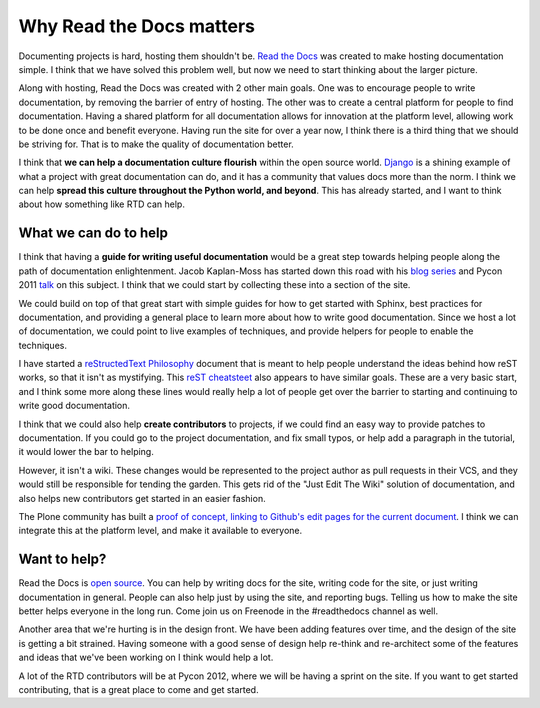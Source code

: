.. post:: 2012-01-22 14:08:01

Why Read the Docs matters 
==========================

Documenting projects is hard, hosting them shouldn't be.
`Read the Docs <http://readthedocs.org>`_ was created to make
hosting documentation simple. I think that we have solved this
problem well, but now we need to start thinking about the larger
picture.

Along with hosting, Read the Docs was created with 2 other main
goals. One was to encourage people to write documentation, by
removing the barrier of entry of hosting. The other was to create a
central platform for people to find documentation. Having a shared
platform for all documentation allows for innovation at the
platform level, allowing work to be done once and benefit everyone.
Having run the site for over a year now, I think there is a third
thing that we should be striving for. That is to make the quality
of documentation better.

I think that **we can help a documentation culture flourish**
within the open source world.
`Django <https://docs.djangoproject.com/en/1.3/>`_ is a shining
example of what a project with great documentation can do, and it
has a community that values docs more than the norm. I think we can
help
**spread this culture throughout the Python world, and beyond**.
This has already started, and I want to think about how something
like RTD can help.

What we can do to help
----------------------

I think that having a **guide for writing useful documentation**
would be a great step towards helping people along the path of
documentation enlightenment. Jacob Kaplan-Moss has started down
this road with his
`blog series <http://jacobian.org/writing/great-documentation/>`_
and Pycon 2011 `talk <http://blip.tv/file/4881071>`_ on this
subject. I think that we could start by collecting these into a
section of the site.

We could build on top of that great start with simple guides for
how to get started with Sphinx, best practices for documentation,
and providing a general place to learn more about how to write good
documentation. Since we host a lot of documentation, we could point
to live examples of techniques, and provide helpers for people to
enable the techniques.

I have started a
`reStructedText Philosophy <http://restructuredtext-philosophy.readthedocs.org/en/latest/index.html>`_
document that is meant to help people understand the ideas behind
how reST works, so that it isn't as mystifying. This
`reST cheatsteet <http://thomas-cokelaer.info/tutorials/sphinx/rest_syntax.html>`_
also appears to have similar goals. These are a very basic start,
and I think some more along these lines would really help a lot of
people get over the barrier to starting and continuing to write
good documentation.

I think that we could also help **create contributors** to
projects, if we could find an easy way to provide patches to
documentation. If you could go to the project documentation, and
fix small typos, or help add a paragraph in the tutorial, it would
lower the bar to helping.

However, it isn't a wiki. These changes would be represented to the
project author as pull requests in their VCS, and they would still
be responsible for tending the garden. This gets rid of the "Just
Edit The Wiki" solution of documentation, and also helps new
contributors get started in an easier fashion.

The Plone community has built a
`proof of concept, linking to Github's edit pages for the current document <http://opensourcehacker.com/2012/01/08/readthedocs-org-github-edit-backlink-and-short-history-of-plone-documentation/>`_.
I think we can integrate this at the platform level, and make it
available to everyone.

Want to help?
-------------

Read the Docs is
`open source <https://github.com/rtfd/readthedocs.org>`_. You can
help by writing docs for the site, writing code for the site, or
just writing documentation in general. People can also help just by
using the site, and reporting bugs. Telling us how to make the site
better helps everyone in the long run. Come join us on Freenode in
the #readthedocs channel as well.

Another area that we're hurting is in the design front. We have
been adding features over time, and the design of the site is
getting a bit strained. Having someone with a good sense of design
help re-think and re-architect some of the features and ideas that
we've been working on I think would help a lot.

A lot of the RTD contributors will be at Pycon 2012, where we will
be having a sprint on the site. If you want to get started
contributing, that is a great place to come and get started.


